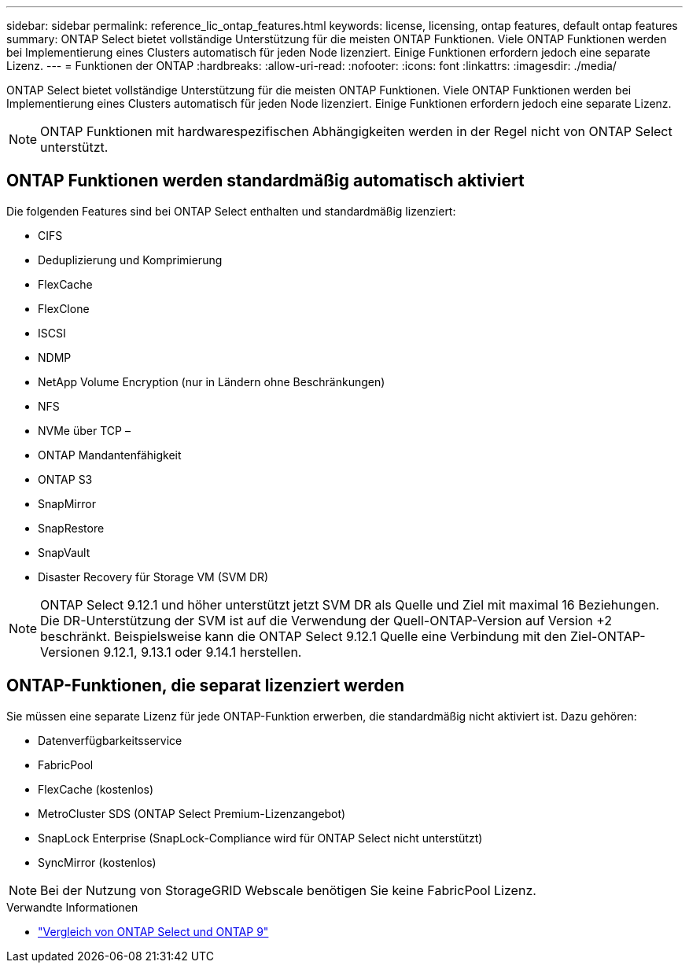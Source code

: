 ---
sidebar: sidebar 
permalink: reference_lic_ontap_features.html 
keywords: license, licensing, ontap features, default ontap features 
summary: ONTAP Select bietet vollständige Unterstützung für die meisten ONTAP Funktionen. Viele ONTAP Funktionen werden bei Implementierung eines Clusters automatisch für jeden Node lizenziert. Einige Funktionen erfordern jedoch eine separate Lizenz. 
---
= Funktionen der ONTAP
:hardbreaks:
:allow-uri-read: 
:nofooter: 
:icons: font
:linkattrs: 
:imagesdir: ./media/


[role="lead"]
ONTAP Select bietet vollständige Unterstützung für die meisten ONTAP Funktionen. Viele ONTAP Funktionen werden bei Implementierung eines Clusters automatisch für jeden Node lizenziert. Einige Funktionen erfordern jedoch eine separate Lizenz.


NOTE: ONTAP Funktionen mit hardwarespezifischen Abhängigkeiten werden in der Regel nicht von ONTAP Select unterstützt.



== ONTAP Funktionen werden standardmäßig automatisch aktiviert

Die folgenden Features sind bei ONTAP Select enthalten und standardmäßig lizenziert:

* CIFS
* Deduplizierung und Komprimierung
* FlexCache
* FlexClone
* ISCSI
* NDMP
* NetApp Volume Encryption (nur in Ländern ohne Beschränkungen)
* NFS
* NVMe über TCP –
* ONTAP Mandantenfähigkeit
* ONTAP S3
* SnapMirror
* SnapRestore
* SnapVault
* Disaster Recovery für Storage VM (SVM DR)



NOTE: ONTAP Select 9.12.1 und höher unterstützt jetzt SVM DR als Quelle und Ziel mit maximal 16 Beziehungen. Die DR-Unterstützung der SVM ist auf die Verwendung der Quell-ONTAP-Version auf Version +2 beschränkt. Beispielsweise kann die ONTAP Select 9.12.1 Quelle eine Verbindung mit den Ziel-ONTAP-Versionen 9.12.1, 9.13.1 oder 9.14.1 herstellen.



== ONTAP-Funktionen, die separat lizenziert werden

Sie müssen eine separate Lizenz für jede ONTAP-Funktion erwerben, die standardmäßig nicht aktiviert ist. Dazu gehören:

* Datenverfügbarkeitsservice
* FabricPool
* FlexCache (kostenlos)
* MetroCluster SDS (ONTAP Select Premium-Lizenzangebot)
* SnapLock Enterprise (SnapLock-Compliance wird für ONTAP Select nicht unterstützt)
* SyncMirror (kostenlos)



NOTE: Bei der Nutzung von StorageGRID Webscale benötigen Sie keine FabricPool Lizenz.

.Verwandte Informationen
* link:concept_ots_overview.html#comparing-ontap-select-and-ontap-9["Vergleich von ONTAP Select und ONTAP 9"]

